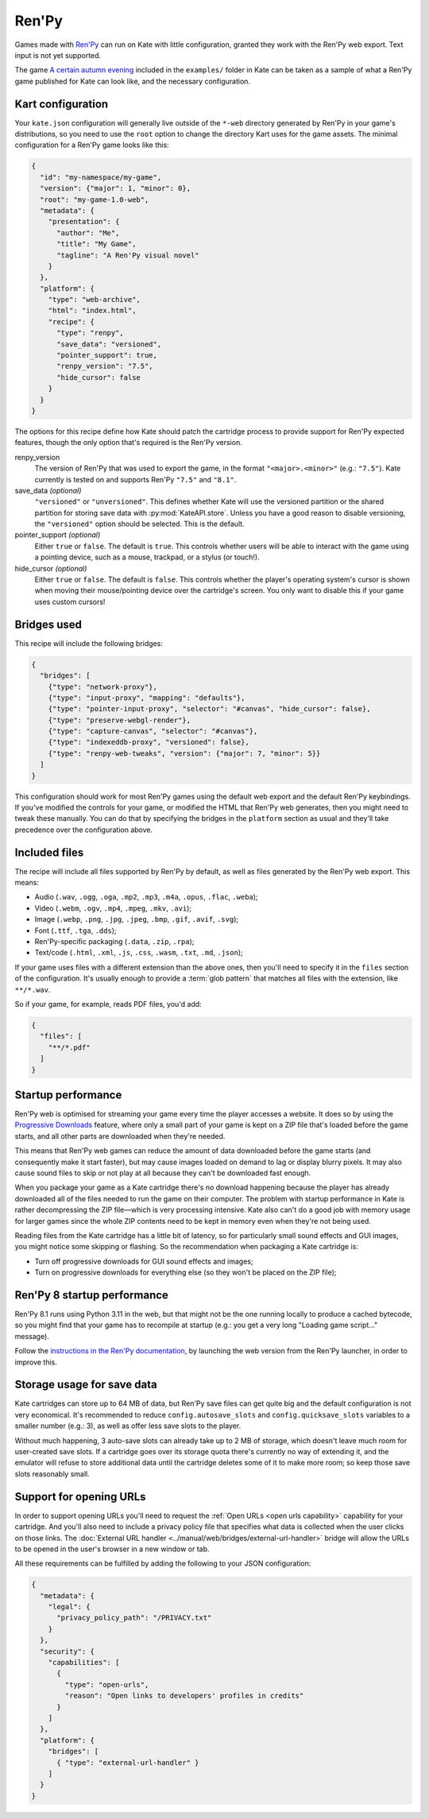Ren'Py
======

Games made with `Ren'Py <https://www.renpy.org/>`_ can run on Kate with
little configuration, granted they work with the Ren'Py web export.
Text input is not yet supported.

The game
`A certain autumn evening <https://github.com/qteatime/kate/tree/main/examples/a-certain-autumn-evening>`_
included in the ``examples/`` folder in Kate can be taken as a sample of
what a Ren'Py game published for Kate can look like, and the necessary
configuration.


Kart configuration
------------------

Your ``kate.json`` configuration will generally live outside of the
``*-web`` directory generated by Ren'Py in your game's distributions,
so you need to use the ``root`` option to change the directory Kart
uses for the game assets. The minimal configuration for a Ren'Py game
looks like this:

.. code-block:: json

  {
    "id": "my-namespace/my-game",
    "version": {"major": 1, "minor": 0},
    "root": "my-game-1.0-web",
    "metadata": {
      "presentation": {
        "author": "Me",
        "title": "My Game",
        "tagline": "A Ren'Py visual novel"
      }
    },
    "platform": {
      "type": "web-archive",
      "html": "index.html",
      "recipe": {
        "type": "renpy",
        "save_data": "versioned",
        "pointer_support": true,
        "renpy_version": "7.5",
        "hide_cursor": false
      }
    }
  }

The options for this recipe define how Kate should patch the cartridge
process to provide support for Ren'Py expected features, though the only
option that's required is the Ren'Py version.

renpy_version
  The version of Ren'Py that was used to export the game, in the format
  ``"<major>.<minor>"`` (e.g.: ``"7.5"``). Kate currently is tested on
  and supports Ren'Py ``"7.5"`` and ``"8.1"``.

save_data *(optional)*
  ``"versioned"`` or ``"unversioned"``. This defines whether Kate will use the
  versioned partition or the shared partition for storing save data with
  :py:mod:`KateAPI.store`. Unless you have a good reason to disable versioning,
  the ``"versioned"`` option should be selected. This is the default.

pointer_support *(optional)*
  Either ``true`` or ``false``. The default is ``true``. This controls whether
  users will be able to interact with the game using a pointing device, such
  as a mouse, trackpad, or a stylus (or touch!).

hide_cursor *(optional)*
  Either ``true`` or ``false``. The default is ``false``. This controls whether
  the player's operating system's cursor is shown when moving their
  mouse/pointing device over the cartridge's screen. You only want to disable 
  this if your game uses custom cursors!


Bridges used
------------

This recipe will include the following bridges:

.. code-block:: json

  {
    "bridges": [
      {"type": "network-proxy"},
      {"type": "input-proxy", "mapping": "defaults"},
      {"type": "pointer-input-proxy", "selector": "#canvas", "hide_cursor": false},
      {"type": "preserve-webgl-render"},
      {"type": "capture-canvas", "selector": "#canvas"},
      {"type": "indexeddb-proxy", "versioned": false},
      {"type": "renpy-web-tweaks", "version": {"major": 7, "minor": 5}}
    ]
  }

This configuration should work for most Ren'Py games using the default
web export and the default Ren'Py keybindings. If you've modified the
controls for your game, or modified the HTML that Ren'Py web generates,
then you might need to tweak these manually. You can do that by
specifying the bridges in the ``platform`` section as usual and they'll
take precedence over the configuration above.


Included files
--------------

The recipe will include all files supported by Ren'Py by default, as well
as files generated by the Ren'Py web export. This means:

* Audio (``.wav``, ``.ogg``, ``.oga``, ``.mp2``, ``.mp3``, ``.m4a``, ``.opus``, ``.flac``, ``.weba``);
* Video (``.webm``, ``.ogv``, ``.mp4``, ``.mpeg``, ``.mkv``, ``.avi``);
* Image (``.webp``, ``.png``, ``.jpg``, ``.jpeg``, ``.bmp``, ``.gif``, ``.avif``, ``.svg``);
* Font (``.ttf``, ``.tga``, ``.dds``);
* Ren'Py-specific packaging (``.data``, ``.zip``, ``.rpa``);
* Text/code (``.html``, ``.xml``, ``.js``, ``.css``, ``.wasm``, ``.txt``, ``.md``, ``.json``);

If your game uses files with a different extension than the above ones,
then you'll need to specify it in the ``files`` section of the configuration.
It's usually enough to provide a :term:`glob pattern` that matches all files
with the extension, like ``**/*.wav``.

So if your game, for example, reads PDF files, you'd add:

.. code-block::

  {
    "files": [
      "**/*.pdf"
    ]
  }


Startup performance
-------------------

Ren'Py web is optimised for streaming your game every time the player accesses
a website. It does so by using the
`Progressive Downloads <https://www.renpy.org/doc/html/web.html#progressive-downloading>`_
feature, where only a small part of your game is kept on a ZIP file that's loaded before the
game starts, and all other parts are downloaded when they're needed.

This means that Ren'Py web games can reduce the amount of data downloaded
before the game starts (and consequently make it start faster), but may
cause images loaded on demand to lag or display blurry pixels. It may
also cause sound files to skip or not play at all because they can't be
downloaded fast enough.

When you package your game as a Kate cartridge there's no download happening
because the player has already downloaded all of the files needed to run the
game on their computer. The problem with startup performance in Kate is
rather decompressing the ZIP file—which is very processing intensive. Kate
also can't do a good job with memory usage for larger games since the whole
ZIP contents need to be kept in memory even when they're not being used.

Reading files from the Kate cartridge has a little bit of latency, so for
particularly small sound effects and GUI images, you might notice some
skipping or flashing. So the recommendation when packaging a Kate cartridge is:

* Turn off progressive downloads for GUI sound effects and images;

* Turn on progressive downloads for everything else (so they won't be placed
  on the ZIP file);


Ren'Py 8 startup performance
----------------------------

Ren'Py 8.1 runs using Python 3.11 in the web, but that might not be the one
running locally to produce a cached bytecode, so you might find that your game
has to recompile at startup (e.g.: you get a very long "Loading game script..."
message).

Follow the
`instructions in the Ren'Py documentation <https://www.renpy.org/doc/html/web.html#bytecode-cache>`_,
by launching the web version from the Ren'Py launcher, in order to improve this.


Storage usage for save data
---------------------------

Kate cartridges can store up to 64 MB of data, but Ren'Py save files can get
quite big and the default configuration is not very economical. It's
recommended to reduce ``config.autosave_slots`` and ``config.quicksave_slots``
variables to a smaller number (e.g.: 3), as well as offer less save slots to
the player.

Without much happening, 3 auto-save slots can already take up to 2 MB of
storage, which doesn't leave much room for user-created save slots. If a
cartridge goes over its storage quota there's currently no way of extending
it, and the emulator will refuse to store additional data until the cartridge
deletes some of it to make more room; so keep those save slots reasonably small.


Support for opening URLs
------------------------

In order to support opening URLs you'll need to request the
:ref:`Open URLs <open urls capability>` capability for your cartridge. And
you'll also need to include a privacy policy file that specifies what data
is collected when the user clicks on those links. The
:doc:`External URL handler <../manual/web/bridges/external-url-handler>`
bridge will allow the URLs to be opened in the user's browser in a new window
or tab.

All these requirements can be fulfilled by adding the following to your JSON
configuration:

.. code-block:: json

  {
    "metadata": {
      "legal": {
        "privacy_policy_path": "/PRIVACY.txt"
      }
    },
    "security": {
      "capabilities": [
        {
          "type": "open-urls",
          "reason": "Open links to developers' profiles in credits"
        }
      ]
    },
    "platform": {
      "bridges": [
        { "type": "external-url-handler" }
      ]
    }
  }